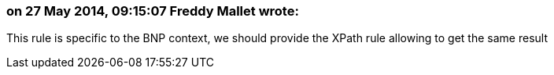 === on 27 May 2014, 09:15:07 Freddy Mallet wrote:
This rule is specific to the BNP context, we should provide the XPath rule allowing to get the same result

